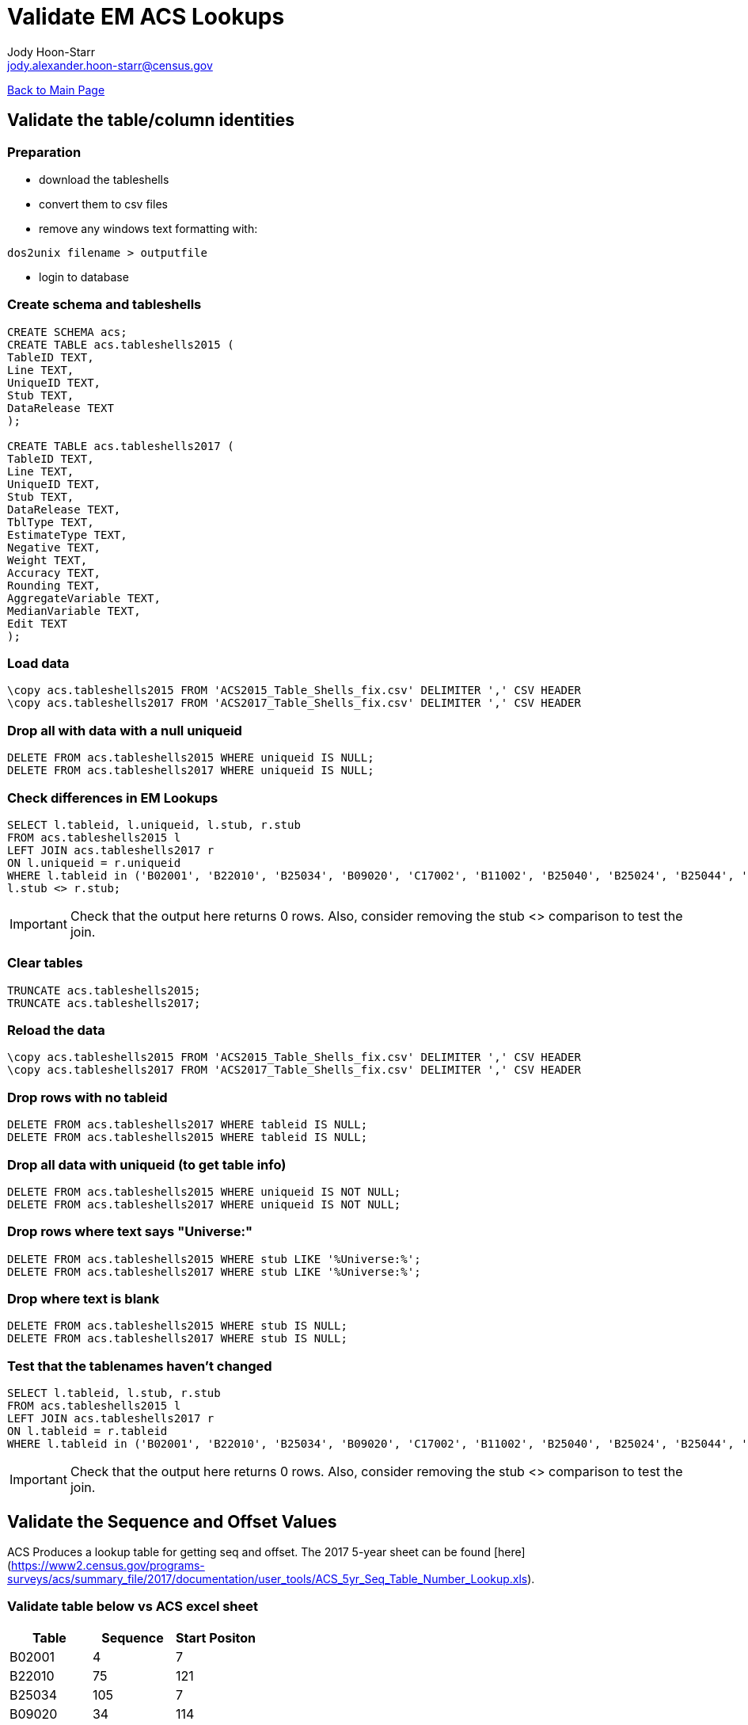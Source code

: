 = Validate EM ACS Lookups
:nofooter:
:icons: font
Jody Hoon-Starr <jody.alexander.hoon-starr@census.gov>

link:../index.html[Back to Main Page]

== Validate the table/column identities

=== Preparation

* download the tableshells
* convert them to csv files
* remove any windows text formatting with:
[source,bash]
----
dos2unix filename > outputfile
----
* login to database

=== Create schema and tableshells

[source,SQL]
----
CREATE SCHEMA acs;
CREATE TABLE acs.tableshells2015 (
TableID TEXT,
Line TEXT,
UniqueID TEXT,
Stub TEXT, 
DataRelease TEXT
);

CREATE TABLE acs.tableshells2017 (
TableID TEXT,
Line TEXT,
UniqueID TEXT,
Stub TEXT, 
DataRelease TEXT,
TblType TEXT,
EstimateType TEXT,
Negative TEXT,
Weight TEXT,
Accuracy TEXT,
Rounding TEXT,
AggregateVariable TEXT,
MedianVariable TEXT,
Edit TEXT
);
----

=== Load data

[source,SQL]
----
\copy acs.tableshells2015 FROM 'ACS2015_Table_Shells_fix.csv' DELIMITER ',' CSV HEADER
\copy acs.tableshells2017 FROM 'ACS2017_Table_Shells_fix.csv' DELIMITER ',' CSV HEADER
----

=== Drop all with data with a null uniqueid

[source,SQL]
----
DELETE FROM acs.tableshells2015 WHERE uniqueid IS NULL;
DELETE FROM acs.tableshells2017 WHERE uniqueid IS NULL;
----

=== Check differences in EM Lookups

[source,SQL]
----
SELECT l.tableid, l.uniqueid, l.stub, r.stub 
FROM acs.tableshells2015 l
LEFT JOIN acs.tableshells2017 r
ON l.uniqueid = r.uniqueid
WHERE l.tableid in ('B02001', 'B22010', 'B25034', 'B09020', 'C17002', 'B11002', 'B25040', 'B25024', 'B25044', 'B11007', 'C21007', 'B16004', 'B19059', 'B17021', 'B19055', 'B19057', 'B19056', 'B19051', 'B03003', 'B25082') AND
l.stub <> r.stub;
----

IMPORTANT: Check that the output here returns 0 rows. Also, consider removing the stub <> comparison to test the join.

=== Clear tables

[source,SQL]
----
TRUNCATE acs.tableshells2015;
TRUNCATE acs.tableshells2017;
----

=== Reload the data
[source,SQL]
----
\copy acs.tableshells2015 FROM 'ACS2015_Table_Shells_fix.csv' DELIMITER ',' CSV HEADER
\copy acs.tableshells2017 FROM 'ACS2017_Table_Shells_fix.csv' DELIMITER ',' CSV HEADER
----

=== Drop rows with no tableid
[source,SQL]
----
DELETE FROM acs.tableshells2017 WHERE tableid IS NULL;
DELETE FROM acs.tableshells2015 WHERE tableid IS NULL;
----

=== Drop all data with uniqueid (to get table info)
[source,SQL]
----
DELETE FROM acs.tableshells2015 WHERE uniqueid IS NOT NULL;
DELETE FROM acs.tableshells2017 WHERE uniqueid IS NOT NULL;
----

=== Drop rows where text says "Universe:"
[source,SQL]
----
DELETE FROM acs.tableshells2015 WHERE stub LIKE '%Universe:%';
DELETE FROM acs.tableshells2017 WHERE stub LIKE '%Universe:%';
----

=== Drop where text is blank
[source,SQL]
----
DELETE FROM acs.tableshells2015 WHERE stub IS NULL;
DELETE FROM acs.tableshells2017 WHERE stub IS NULL;
----

=== Test that the tablenames haven't changed
[source,SQL]
----
SELECT l.tableid, l.stub, r.stub 
FROM acs.tableshells2015 l
LEFT JOIN acs.tableshells2017 r
ON l.tableid = r.tableid
WHERE l.tableid in ('B02001', 'B22010', 'B25034', 'B09020', 'C17002', 'B11002', 'B25040', 'B25024', 'B25044', 'B11007', 'C21007', 'B16004', 'B19059', 'B17021', 'B19055', 'B19057', 'B19056', 'B19051', 'B03003', 'B25082') AND l.stub <> r.stub;
----

IMPORTANT: Check that the output here returns 0 rows. Also, consider removing the stub <> comparison to test the join.

== Validate the Sequence and Offset Values

ACS Produces a lookup table for getting seq and offset. 
The 2017 5-year sheet can be found [here](https://www2.census.gov/programs-surveys/acs/summary_file/2017/documentation/user_tools/ACS_5yr_Seq_Table_Number_Lookup.xls).

=== Validate table below vs ACS excel sheet
[%header,format=csv]
|===
Table, Sequence, Start Positon
B02001, 4, 7
B22010, 75, 121
B25034, 105, 7
B09020, 34, 114
C17002, 50, 219
B11002, 36, 97
B25040, 105, 63
B25024, 104, 65
B25044, 105, 114
B11007, 37, 61
C21007, 74, 16
B16004, 46, 7
B19059, 63, 110
B17021, 55, 58
B19055, 63, 98
B19057, 63, 104
B19056, 63, 101
B19051, 63, 86
B03003, 5, 59
B25082, 107, 28
|===

NOTE: At this point the ACS Tables are valid and ready for loading in EM